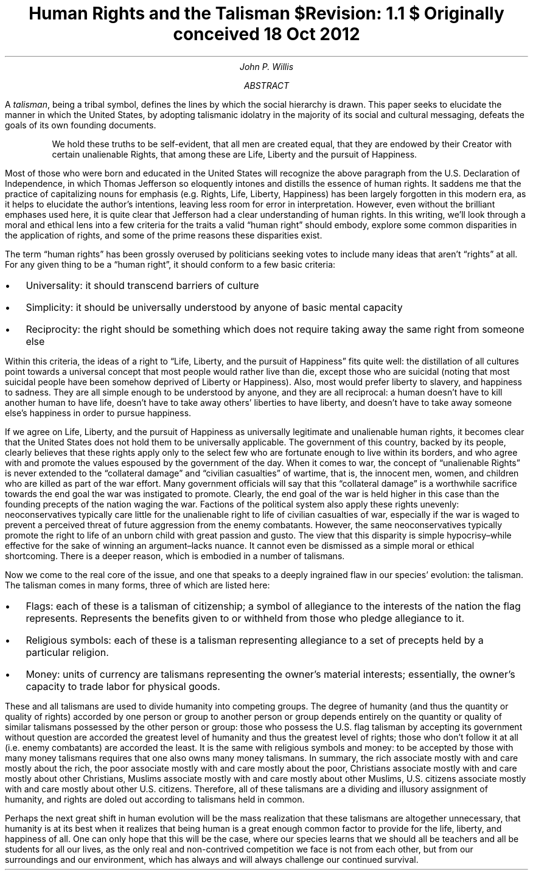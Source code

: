 .TL
Human Rights and the Talisman
.br
\fI$Revision: 1.1 $\fP
.br
\fIOriginally conceived 18 Oct 2012\fP
.AU
John P. Willis
.AB
A \fItalisman\fP, being a tribal symbol, defines the lines by which the social hierarchy
is drawn. This paper seeks to elucidate the manner in which the United States, by adopting
talismanic idolatry in the majority of its social and cultural messaging, defeats the goals
of its own founding documents.
.AE
.QP
We hold these truths to be self-evident, that all men are created equal, that they are endowed
by their Creator with certain unalienable Rights, that among these are Life, Liberty and
the pursuit of Happiness.

.LP
Most of those who were born and educated in the United States will recognize the above paragraph from the U.S. Declaration of Independence, in which Thomas Jefferson so eloquently intones and distills the essence of human rights. It saddens me that the practice of capitalizing nouns for emphasis (e.g. Rights, Life, Liberty, Happiness) has been largely forgotten in this modern era, as it helps to elucidate the author’s intentions, leaving less room for error in interpretation. However, even without the brilliant emphases used here, it is quite clear that Jefferson had a clear understanding of human rights. In this writing, we’ll look through a moral and ethical lens into a few criteria for the traits a valid “human right” should embody, explore some common disparities in the application of rights, and some of the prime reasons these disparities exist.

.LP
The term “human rights” has been grossly overused by politicians seeking votes to include many ideas that aren’t “rights” at all. For any given thing to be a “human right”, it should conform to a few basic criteria:

.IP \[bu] 2
Universality: it should transcend barriers of culture
.IP \[bu]
Simplicity: it should be universally understood by anyone of basic mental capacity
.IP \[bu]
Reciprocity: the right should be something which does not require taking away the same right from someone else

.LP
Within this criteria, the ideas of a right to “Life, Liberty, and the pursuit of Happiness” fits quite well: the distillation of all cultures point towards a universal concept that most people would rather live than die, except those who are suicidal (noting that most suicidal people have been somehow deprived of Liberty or Happiness). Also, most would prefer liberty to slavery, and happiness to sadness. They are all simple enough to be understood by anyone, and they are all reciprocal: a human doesn’t have to kill another human to have life, doesn’t have to take away others’ liberties to have liberty, and doesn’t have to take away someone else’s happiness in order to pursue happiness.

.LP
If we agree on Life, Liberty, and the pursuit of Happiness as universally legitimate and unalienable human rights, it becomes clear that the United States does not hold them to be universally applicable. The government of this country, backed by its people, clearly believes that these rights apply only to the select few who are fortunate enough to live within its borders, and who agree with and promote the values espoused by the government of the day. When it comes to war, the concept of “unalienable Rights” is never extended to the “collateral damage” and “civilian casualties” of wartime, that is, the innocent men, women, and children who are killed as part of the war effort. Many government officials will say that this “collateral damage” is a worthwhile sacrifice towards the end goal the war was instigated to promote. Clearly, the end goal of the war is held higher in this case than the founding precepts of the nation waging the war. Factions of the political system also apply these rights unevenly: neoconservatives typically care little for the unalienable right to life of civilian casualties of war, especially if the war is waged to prevent a perceived threat of future aggression from the enemy combatants. However, the same neoconservatives typically promote the right to life of an unborn child with great passion and gusto. The view that this disparity is simple hypocrisy–while effective for the sake of winning an argument–lacks nuance. It cannot even be dismissed as a simple moral or ethical shortcoming. There is a deeper reason, which is embodied in a number of talismans.

.LP
Now we come to the real core of the issue, and one that speaks to a deeply ingrained flaw in our species’ evolution: the talisman. The talisman comes in many forms, three of which are listed here:

.IP \[bu] 2
Flags: each of these is a talisman of citizenship; a symbol of allegiance to the interests of the nation the flag represents. Represents the benefits given to or withheld from those who pledge allegiance to it.
.IP \[bu]
Religious symbols: each of these is a talisman representing allegiance to a set of precepts held by a particular religion.
.IP \[bu]
Money: units of currency are talismans representing the owner’s material interests; essentially, the owner’s capacity to trade labor for physical goods.

.LP
These and all talismans are used to divide humanity into competing groups. The degree of humanity (and thus the quantity or quality of rights) accorded by one person or group to another person or group depends entirely on the quantity or quality of similar talismans possessed by the other person or group: those who possess the U.S. flag talisman by accepting its government without question are accorded the greatest level of humanity and thus the greatest level of rights; those who don’t follow it at all (i.e. enemy combatants) are accorded the least. It is the same with religious symbols and money: to be accepted by those with many money talismans requires that one also owns many money talismans. In summary, the rich associate mostly with and care mostly about the rich, the poor associate mostly with  and care mostly about the poor, Christians associate mostly with and care mostly about other Christians, Muslims associate mostly with and care mostly about other Muslims, U.S. citizens associate mostly with and care mostly about other U.S. citizens. Therefore, all of these talismans are a dividing and illusory assignment of humanity, and rights are doled out according to talismans held in common.

.LP
Perhaps the next great shift in human evolution will be the mass realization that these talismans are altogether unnecessary, that humanity is at its best when it realizes that being human is a great enough common factor to provide for the life, liberty, and happiness of all. One can only hope that this will be the case, where our species learns that we should all be teachers and all be students for all our lives, as the only real and non-contrived competition we face is not from each other, but from our surroundings and our environment, which has always and will always challenge our continued survival.
